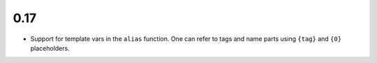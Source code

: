 0.17
====

* Support for template vars in the ``alias`` function. One can refer to tags and name
  parts using ``{tag}`` and ``{0}`` placeholders.
